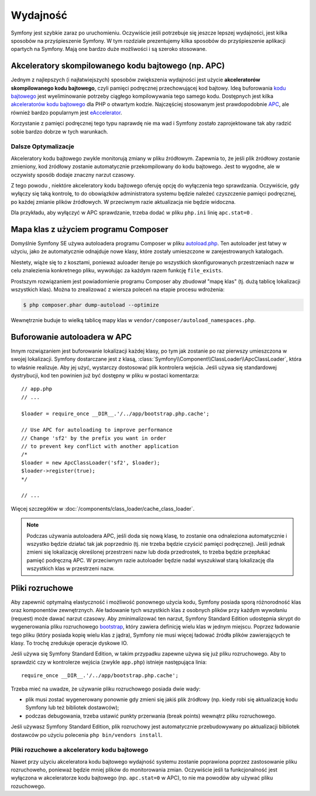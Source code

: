 .. highlight:: php
   :linenothreshold: 2

.. index::
   single: wydajność

Wydajność
=========

Symfony jest szybkie zaraz po uruchomieniu. Oczywiście jeśli potrzebuje się
jeszcze lepszej wydajności, jest kilka sposobów na przyśpieszenie Symfony. W tym
rozdziale prezentujemy kilka sposobów do przyśpieszenie aplikacji opartych na Symfony.
Mają one bardzo duże możliwości i są szeroko stosowane.

.. index::
   single: wydajność; akceleratory kodu bajtowego

Akceleratory skompilowanego kodu bajtowego (np. APC)
----------------------------------------------------

Jednym z najlepszych (i najłatwiejszych) sposobów zwiększenia wydajności jest
użycie **akceleratorów skompilowanego kodu bajtowego**, czyli pamięci podręcznej
przechowującej kod bajtowy. Ideą buforowania `kodu bajtowego`_  jest wyeliminowanie
potrzeby ciągłego kompilowywania tego samego kodu. Dostępnych jest kilka
`akceleratorów kodu bajtowego`_ dla PHP o otwartym kodzie. Najczęściej stosowanym
jest prawdopodobnie `APC`_, ale również bardzo popularnym jest `eAccelerator`_. 

Korzystanie z pamięci podręcznej tego typu naprawdę nie ma wad i Symfony zostało
zaprojektowane tak aby radzić sobie bardzo dobrze w tych warunkach.

Dalsze Optymalizacje
~~~~~~~~~~~~~~~~~~~~

Akceleratory kodu bajtowego zwykle monitorują zmiany w pliku źródłowym. Zapewnia to,
że jeśli plik żródłowy zostanie zmieniony, kod żródłowy zostanie automatycznie
przekompilowany do kodu bajtowego. Jest to wygodne, ale w oczywisty sposób dodaje
znaczny narzut czasowy.

Z tego powodu , niektóre akceleratory kodu bajtowego oferuję opcję do wyłączenia
tego sprawdzania. Oczywiście, gdy wyłączy się taką kontrolę, to do obowiązków
administratora systemu będzie należeć czyszczenie pamięci podręcznej, po każdej
zmianie plików źródłowych. W przeciwnym razie aktualizacja nie będzie widoczna.

Dla przykładu, aby wyłączyć w APC sprawdzanie, trzeba dodać w pliku ``php.ini`` 
linię ``apc.stat=0`` 
.

.. index::
   single: wydajność; autoloader

Mapa klas z użyciem programu Composer
-------------------------------------

Domyślnie Symfony SE używa autoloadera programu Composer w pliku `autoload.php`_.
Ten autoloader jest łatwy w użyciu, jako że automatycznie odnajduje nowe klasy,
które zostały umieszczone w zarejestrowanych katalogach.

Niestety, wiąże się to z kosztami, ponieważ auloader iteruje po wszystkich 
skonfigurowanych przestrzeniach nazw w celu znalezienia konkretnego pliku, wywołując
za każdym razem funkcję ``file_exists``.

Prostszym rozwiązaniem jest powiadomienie programu Composer aby zbudował "mapę klas"
(tj. dużą tablicę lokalizacji wszystkich klas). Można to zrealizować z wiersza
poleceń na etapie procesu wdrożenia:

.. code-block:: bash

    $ php composer.phar dump-autoload --optimize

Wewnętrznie buduje to wielką tablicę mapy klas w ``vendor/composer/autoload_namespaces.php``.


Buforowanie autoloadera w APC
-----------------------------

Innym rozwiązaniem jest buforowanie lokalizacji każdej klasy, po tym jak zostanie
po raz pierwszy umieszczona w swojej lokalizacji. Symfony dostarczane jest z klasą,
:class:`Symfony\\Component\\ClassLoader\\ApcClassLoader`, która to właśnie realizuje.
Aby jej użyć, wystarczy dostosować plik kontrolera wejścia. Jeśli używa się standardowej
dystrybucji, kod ten powinien już być dostępny w pliku w postaci komentarza::

    // app.php
    // ...

    $loader = require_once __DIR__.'/../app/bootstrap.php.cache';

    // Use APC for autoloading to improve performance
    // Change 'sf2' by the prefix you want in order
    // to prevent key conflict with another application
    /*
    $loader = new ApcClassLoader('sf2', $loader);
    $loader->register(true);
    */

    // ...

Więcej szczegółów w :doc:`/components/class_loader/cache_class_loader`.

.. note::

    Podczas używania autoloadera APC, jeśli doda się nową klasę, to zostanie ona
    odnaleziona automatycznie i wszystko będzie działać tak jak poprzednio (tj.
    nie trzeba będzie czyścić pamięci podręcznej). Jeśli jednak zmieni się lokalizację
    określonej przestrzeni nazw lub doda przedrostek, to trzeba będzie przepłukać
    pamięć podręczną APC. W przeciwnym razie autoloader będzie nadal wyszukiwał
    starą lokalizację dla wszystkich klas w przestrzeni nazw.

.. index::
   single: wydajność; pliki rozruchowe

Pliki rozruchowe
----------------

Aby zapewnić optymalną elastyczność i możliwość ponownego użycia kodu, Symfony
posiada sporą różnorodność klas oraz komponentów zewnętrznych. Ale ładowanie
tych wszystkich klas z osobnych plików przy każdym wywołaniu (request) może
dawać narzut czasowy. Aby zminimalizować ten narzut, Symfony Standard Edition 
udostępnia skrypt do wygenerowania pliku rozruchowego `bootstrap`_, który zawiera
definicję wielu klas w jednym miejscu.
Poprzez ładowanie tego pliku (który posiada kopię wielu klas z jądra), Symfony nie 
musi więcej ładować źródła plików zawierających te klasy. To trochę zredukuje 
operacje dyskowe IO.

Jeśli używa się Symfony Standard Edition, w takim przypadku zapewne używa się już
pliku rozruchowego. Aby to sprawdzić czy w kontrolerze wejścia
(zwykle ``app.php``) istnieje następująca linia::

    require_once __DIR__.'/../app/bootstrap.php.cache';

Trzeba mieć na uwadze, że używanie pliku rozruchowego posiada dwie wady:

* plik musi zostać wygenerowany ponownie gdy zmieni się jakiś plik źródłowy
  (np. kiedy robi się aktualizację kodu Symfony lub też bibliotek dostawców);

* podczas debugowania, trzeba ustawić punkty przerwania (break points) wewnątrz
  pliku rozruchowego.

Jeśli używasz Symfony Standard Edition, plik rozruchowy jest automatycznie 
przebudowywany po aktualizacji bibliotek dostawców po użyciu polecenia 
``php bin/vendors install``.

Pliki rozuchowe a akceleratory kodu bajtowego
~~~~~~~~~~~~~~~~~~~~~~~~~~~~~~~~~~~~~~~~~~~~~

Nawet przy użyciu akceleratora kodu bajtowego wydajność systemu zostanie poprawiona
poprzez zastosowanie pliku rozruchoweho, ponieważ będzie mniej plików do monitorowania
zmian. Oczywiście jeśli ta funkcjonalność jest wyłączona w akceleratorze kodu bajtowego
(np. ``apc.stat=0`` w APC), to nie ma powodów aby używać pliku rozuchowego.

.. _`APC`: http://php.net/manual/en/book.apc.php
.. _`autoload.php`: https://github.com/symfony/symfony-standard/blob/master/app/autoload.php
.. _`bootstrap`: https://github.com/sensio/SensioDistributionBundle/blob/master/Resources/bin/build_bootstrap.php
.. _`kodu bajtowego`: http://pl.wikipedia.org/wiki/Kod_bajtowy
.. _`akceleratorów kodu bajtowego`: http://en.wikipedia.org/wiki/List_of_PHP_accelerators
.. _`eAccelerator`: http://pl.wikipedia.org/wiki/EAccelerator